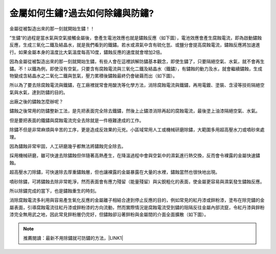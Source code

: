 
.. _h56a41143b2a3f40427e7a356617232:

金屬如何生鏽?過去如何除鏽與防鏽?
********************************

金屬從被製造出來的那一刻就開始生鏽！！

”生鏽“的過程是當水氣與空氣接觸金屬後，會產生電池效應也就是鏽蝕反應（如下圖），電池效應會產生腐蝕電流，即為啟動鏽蝕反應，生成三氧化二鐵及結晶水，就是我們看到的鐵鏽。若水或濕氣中含有硫化氫、或鹽分會提高腐蝕電流，鏽蝕反應將加速進行。如果金屬本身的溫度比大氣溫度每高10度，鏽蝕反應的速度就會增加2倍。

\ |IMG1|\ 

因為金屬從被製造出來的那一刻就開始生鏽，有些人會在這裡誤解防鏽基本觀念，即使生鏽了，只要隔絕空氣、水氣，就不會再生鏽。不！以鐵為例，即使沒有空氣，只要含有腐蝕電流與三氧化二鐵及結晶水（鐵鏽），有鏽蝕的動力及水，就會繼續鏽蝕，生成物變成含結晶水之二氧化二鐵與氫氣，壓力累積後鏽蝕最終仍會破繭而出（如下圖）。

\ |IMG2|\ 

所以為了要去除腐蝕電流與鐵鏽，在工廠裡就常會用酸洗等化學方法，消除腐蝕電流與鐵鏽，再用電鍍、塗裝、含浸等技術隔絕空氣與水氣，達到防鏽的目的。

出廠之後的鏽蝕怎麼辦呢？

鏽蝕之後常用的防鏽整新工法，是先把表面完全除去鐵鏽，然後上止鏽漆消除再起的腐蝕電流，最後塗上油漆隔絕空氣、水氣。

但是要把表面的鐵鏽與腐蝕電流完全去除就是一件極難達成的工作。

除鏽不但是非常麻煩與辛苦的工序，更是造成反效果的元兇。小區域常用人工或機械研磨除鏽，大範圍多用超高壓水刀或噴砂來處理。

因為鏽蝕非常牢固，人工研磨幾乎都無法將鏽蝕完全除去。

採用機械研磨，雖可快速去除鏽蝕但伴隨著高熱產生，在降溫過程中會與空氣中的濕氣進行熱交換，反而會令裸露的金屬快速鏽蝕。

超高壓水刀除鏽，可快速除去厚重鏽蝕層，但也讓裸露的金屬暴露在大量的水裡，鏽蝕當然也很快地出現。

噴砂除鏽，可將鏽蝕去除非常乾淨，然而表面會有應力殘留（能量殘留）與尖銳粗化的表面，使金屬更容易與濕氣發生鏽蝕反應。

所以除鏽完成的當下，也是鏽蝕重生的時刻。

消除腐蝕電流多利用與容易產生氧化反應的金屬離子相結合達到停止反應的目的，例如常見的紅丹漆或鋅粉漆，塗布在除完鏽的金屬表面，引導腐蝕電流往紅丹漆或鋅粉漆的方向流動，然而實際情況是腐蝕電流受到鏽的阻隔反往金屬內部流竄，令紅丹漆與鋅粉漆完全無用武之地，因此常見鋅粉層仍完好，但鏽蝕卻沿著鋅粉與金屬間的介面全面擴散（如下圖）。

\ |IMG3|\ 


..  Note:: 

    推薦閱讀：最新不用除鏽就可防鏽的方法，\ |LINK1|\ 


.. bottom of content


.. |LINK1| raw:: html

    <a href="http://tw.neusauber.com" target="_blank">AR透明防鏽劑的介紹</a>


.. |IMG1| image:: static/whyrust_1.png
   :height: 405 px
   :width: 532 px

.. |IMG2| image:: static/whyrust_2.png
   :height: 361 px
   :width: 525 px

.. |IMG3| image:: static/whyrust_3.png
   :height: 412 px
   :width: 469 px
